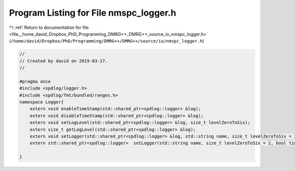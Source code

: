 
.. _program_listing_file__home_david_Dropbox_PhD_Programming_DMRG++_DMRG++_source_io_nmspc_logger.h:

Program Listing for File nmspc_logger.h
=======================================

|exhale_lsh| :ref:`Return to documentation for file <file__home_david_Dropbox_PhD_Programming_DMRG++_DMRG++_source_io_nmspc_logger.h>` (``/home/david/Dropbox/PhD/Programming/DMRG++/DMRG++/source/io/nmspc_logger.h``)

.. |exhale_lsh| unicode:: U+021B0 .. UPWARDS ARROW WITH TIP LEFTWARDS

.. code-block:: cpp

   //
   // Created by david on 2019-03-27.
   //
   
   #pragma once
   #include <spdlog/logger.h>
   #include <spdlog/fmt/bundled/ranges.h>
   namespace Logger{
       extern void enableTimeStamp(std::shared_ptr<spdlog::logger> &log);
       extern void disableTimeStamp(std::shared_ptr<spdlog::logger> &log);
       extern void setLogLevel(std::shared_ptr<spdlog::logger> &log, size_t levelZeroToSix);
       extern size_t getLogLevel(std::shared_ptr<spdlog::logger> &log);
       extern void setLogger(std::shared_ptr<spdlog::logger> &log, std::string name, size_t levelZeroToSix = 2, bool timestamp = true);
       extern std::shared_ptr<spdlog::logger>  setLogger(std::string name, size_t levelZeroToSix = 2, bool timestamp = true);
   
   }
   

